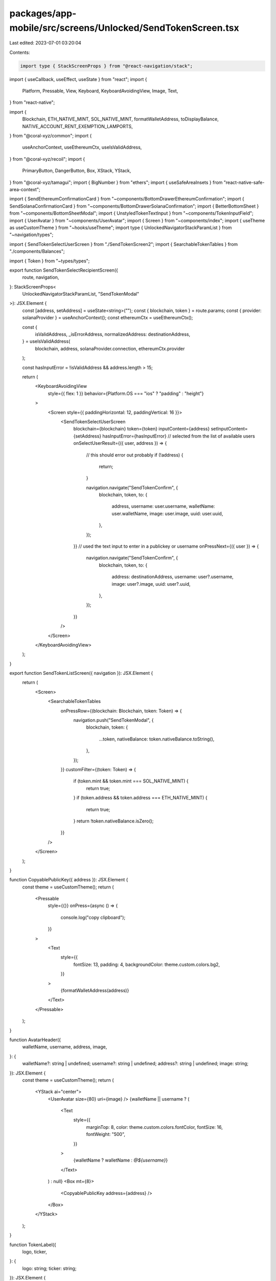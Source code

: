 packages/app-mobile/src/screens/Unlocked/SendTokenScreen.tsx
============================================================

Last edited: 2023-07-01 03:20:04

Contents:

.. code-block:: tsx

    import type { StackScreenProps } from "@react-navigation/stack";

import { useCallback, useEffect, useState } from "react";
import {
  Platform,
  Pressable,
  View,
  Keyboard,
  KeyboardAvoidingView,
  Image,
  Text,
} from "react-native";

import {
  Blockchain,
  ETH_NATIVE_MINT,
  SOL_NATIVE_MINT,
  formatWalletAddress,
  toDisplayBalance,
  NATIVE_ACCOUNT_RENT_EXEMPTION_LAMPORTS,
} from "@coral-xyz/common";
import {
  useAnchorContext,
  useEthereumCtx,
  useIsValidAddress,
} from "@coral-xyz/recoil";
import {
  PrimaryButton,
  DangerButton,
  Box,
  XStack,
  YStack,
} from "@coral-xyz/tamagui";
import { BigNumber } from "ethers";
import { useSafeAreaInsets } from "react-native-safe-area-context";

import { SendEthereumConfirmationCard } from "~components/BottomDrawerEthereumConfirmation";
import { SendSolanaConfirmationCard } from "~components/BottomDrawerSolanaConfirmation";
import { BetterBottomSheet } from "~components/BottomSheetModal";
import { UnstyledTokenTextInput } from "~components/TokenInputField";
import { UserAvatar } from "~components/UserAvatar";
import { Screen } from "~components/index";
import { useTheme as useCustomTheme } from "~hooks/useTheme";
import type { UnlockedNavigatorStackParamList } from "~navigation/types";

import { SendTokenSelectUserScreen } from "./SendTokenScreen2";
import { SearchableTokenTables } from "./components/Balances";

import { Token } from "~types/types";

export function SendTokenSelectRecipientScreen({
  route,
  navigation,
}: StackScreenProps<
  UnlockedNavigatorStackParamList,
  "SendTokenModal"
>): JSX.Element {
  const [address, setAddress] = useState<string>("");
  const { blockchain, token } = route.params;
  const { provider: solanaProvider } = useAnchorContext();
  const ethereumCtx = useEthereumCtx();

  const {
    isValidAddress,
    _isErrorAddress,
    normalizedAddress: destinationAddress,
  } = useIsValidAddress(
    blockchain,
    address,
    solanaProvider.connection,
    ethereumCtx.provider
  );

  const hasInputError = !isValidAddress && address.length > 15;

  return (
    <KeyboardAvoidingView
      style={{ flex: 1 }}
      behavior={Platform.OS === "ios" ? "padding" : "height"}
    >
      <Screen style={{ paddingHorizontal: 12, paddingVertical: 16 }}>
        <SendTokenSelectUserScreen
          blockchain={blockchain}
          token={token}
          inputContent={address}
          setInputContent={setAddress}
          hasInputError={hasInputError}
          // selected from the list of available users
          onSelectUserResult={({ user, address }) => {
            // this should error out probably
            if (!address) {
              return;
            }

            navigation.navigate("SendTokenConfirm", {
              blockchain,
              token,
              to: {
                address,
                username: user.username,
                walletName: user.walletName,
                image: user.image,
                uuid: user.uuid,
              },
            });
          }}
          // used the text input to enter in a publickey or username
          onPressNext={({ user }) => {
            navigation.navigate("SendTokenConfirm", {
              blockchain,
              token,
              to: {
                address: destinationAddress,
                username: user?.username,
                image: user?.image,
                uuid: user?.uuid,
              },
            });
          }}
        />
      </Screen>
    </KeyboardAvoidingView>
  );
}

export function SendTokenListScreen({ navigation }): JSX.Element {
  return (
    <Screen>
      <SearchableTokenTables
        onPressRow={(blockchain: Blockchain, token: Token) => {
          navigation.push("SendTokenModal", {
            blockchain,
            token: {
              ...token,
              nativeBalance: token.nativeBalance.toString(),
            },
          });
        }}
        customFilter={(token: Token) => {
          if (token.mint && token.mint === SOL_NATIVE_MINT) {
            return true;
          }
          if (token.address && token.address === ETH_NATIVE_MINT) {
            return true;
          }
          return !token.nativeBalance.isZero();
        }}
      />
    </Screen>
  );
}

function CopyablePublicKey({ address }): JSX.Element {
  const theme = useCustomTheme();
  return (
    <Pressable
      style={{}}
      onPress={async () => {
        console.log("copy clipboard");
      }}
    >
      <Text
        style={{
          fontSize: 13,
          padding: 4,
          backgroundColor: theme.custom.colors.bg2,
        }}
      >
        {formatWalletAddress(address)}
      </Text>
    </Pressable>
  );
}

function AvatarHeader({
  walletName,
  username,
  address,
  image,
}: {
  walletName?: string | undefined;
  username?: string | undefined;
  address?: string | undefined;
  image: string;
}): JSX.Element {
  const theme = useCustomTheme();
  return (
    <YStack ai="center">
      <UserAvatar size={80} uri={image} />
      {walletName || username ? (
        <Text
          style={{
            marginTop: 8,
            color: theme.custom.colors.fontColor,
            fontSize: 16,
            fontWeight: "500",
          }}
        >
          {walletName ? walletName : `@${username}`}
        </Text>
      ) : null}
      <Box mt={8}>
        <CopyablePublicKey address={address} />
      </Box>
    </YStack>
  );
}

function TokenLabel({
  logo,
  ticker,
}: {
  logo: string;
  ticker: string;
}): JSX.Element {
  const theme = useCustomTheme();
  return (
    <XStack ai="center" jc="center" mt={8}>
      <Image
        source={{ uri: logo }}
        style={{
          height: 36,
          width: 36,
          aspectRatio: 1,
          borderRadius: 18,
          marginRight: 6,
        }}
      />
      <Text
        style={{
          fontSize: 24,
          fontWeight: "600",
          color: theme.custom.colors.smallTextColor,
        }}
      >
        {ticker}
      </Text>
    </XStack>
  );
}

function MaxAmountLabel({
  token,
  amount,
  onSetAmount,
}: {
  token: Token;
  amount: BigNumber | null;
  onSetAmount: (amount: BigNumber) => void;
}): JSX.Element {
  const theme = useCustomTheme();
  return (
    <View style={{ alignItems: "center" }}>
      <Pressable
        onPress={() => amount && onSetAmount(amount)}
        style={{
          borderRadius: 8,
          backgroundColor: theme.custom.colors.bg3,
          paddingHorizontal: 12,
          paddingVertical: 4,
          // @ts-ignore
          cursor: "pointer",
          borderColor: theme.custom.colors.borderFull,
        }}
      >
        <Text
          style={{
            color: theme.custom.colors.fontColor,
            fontSize: 14,
          }}
        >
          Max: {amount ? toDisplayBalance(amount, token.decimals) : "0.0"}{" "}
          {token.ticker}
        </Text>
      </Pressable>
    </View>
  );
}

export function SendTokenConfirmScreen({
  navigation,
  route,
}: StackScreenProps<
  UnlockedNavigatorStackParamList,
  "SendTokenConfirm"
>): JSX.Element {
  const theme = useCustomTheme();
  const insets = useSafeAreaInsets();
  const { blockchain, token, to } = route.params;
  const { address, walletName, image, username } = to;
  const ethereumCtx = useEthereumCtx();

  const [isModalVisible, setIsModalVisible] = useState(false);
  const [feeOffset, setFeeOffset] = useState<BigNumber>(BigNumber.from(0));
  const [amount, setAmount] = useState<BigNumber | null>(null);

  useEffect(() => {
    if (!token || !ethereumCtx?.feeData) {
      return;
    }
    if (token.mint === SOL_NATIVE_MINT) {
      // When sending SOL, account for the tx fee and rent exempt minimum.
      setFeeOffset(
        BigNumber.from(5000).add(
          BigNumber.from(NATIVE_ACCOUNT_RENT_EXEMPTION_LAMPORTS)
        )
      );
    } else if (token.address === ETH_NATIVE_MINT) {
      // 21,000 GWEI for a standard ETH transfer
      setFeeOffset(
        BigNumber.from("21000")
          .mul(ethereumCtx?.feeData.maxFeePerGas!)
          .add(
            BigNumber.from("21000").mul(
              ethereumCtx?.feeData.maxPriorityFeePerGas!
            )
          )
      );
    }
  }, [blockchain, token]); // eslint-disable-line

  const amountSubFee = BigNumber.from(token.nativeBalance).sub(feeOffset);
  const maxAmount = amountSubFee.gt(0) ? amountSubFee : BigNumber.from(0);
  const exceedsBalance = amount && amount.gt(maxAmount);
  const isSendDisabled = amount === null || !!exceedsBalance;
  const isAmountError = Boolean(amount && exceedsBalance);

  const getButton = useCallback(
    (isSendDisabled: boolean, isAmountError: boolean): JSX.Element => {
      const handleShowPreviewConfirmation = () => {
        setIsModalVisible(() => true);
        Keyboard.dismiss();
      };

      if (isAmountError) {
        return (
          <DangerButton
            disabled
            label="Insufficient Balance"
            onPress={() => {}}
          />
        );
      } else {
        return (
          <PrimaryButton
            disabled={isSendDisabled}
            label="Review"
            onPress={handleShowPreviewConfirmation}
          />
        );
      }
    },
    []
  );

  const SendConfirmation = {
    [Blockchain.SOLANA]: SendSolanaConfirmationCard,
    [Blockchain.ETHEREUM]: SendEthereumConfirmationCard,
  }[blockchain];

  const destination = {
    address,
    walletName,
    username,
    image,
  };

  return (
    <>
      <Screen
        style={{ justifyContent: "space-between", marginBottom: insets.bottom }}
      >
        <YStack mt={24} f={1}>
          <Box mb={18}>
            <AvatarHeader
              walletName={walletName}
              address={address}
              username={username}
              image={image}
            />
          </Box>
          <UnstyledTokenTextInput
            decimals={token.decimals}
            amount={amount}
            onChangeAmount={setAmount}
            style={{
              fontSize: 48,
              height: 48,
              fontWeight: "600",
              color: theme.custom.colors.fontColor,
              textAlign: "center",
              width: "100%",
            }}
          />
          <Box mb={12}>
            <TokenLabel logo={token.logo} ticker={token.ticker} />
          </Box>
          <MaxAmountLabel
            amount={maxAmount}
            token={token}
            onSetAmount={setAmount}
          />
        </YStack>
        {getButton(isSendDisabled, isAmountError)}
      </Screen>
      <BetterBottomSheet
        isVisible={isModalVisible}
        resetVisibility={() => {
          setIsModalVisible(() => false);
        }}
      >
        <SendConfirmation
          type="token"
          navigation={navigation}
          token={token}
          amount={amount!}
          destination={destination}
          onCompleteStep={(_step: string) => {
            // if (step !== "confirm") {
            //   setModalIndex(() => 1);
            // }
          }}
        />
      </BetterBottomSheet>
    </>
  );
}


